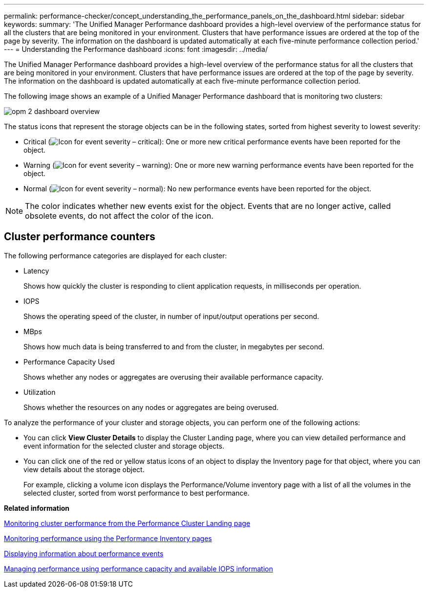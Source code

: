 ---
permalink: performance-checker/concept_understanding_the_performance_panels_on_the_dashboard.html
sidebar: sidebar
keywords: 
summary: 'The Unified Manager Performance dashboard provides a high-level overview of the performance status for all the clusters that are being monitored in your environment. Clusters that have performance issues are ordered at the top of the page by severity. The information on the dashboard is updated automatically at each five-minute performance collection period.'
---
= Understanding the Performance dashboard
:icons: font
:imagesdir: ../media/

[.lead]
The Unified Manager Performance dashboard provides a high-level overview of the performance status for all the clusters that are being monitored in your environment. Clusters that have performance issues are ordered at the top of the page by severity. The information on the dashboard is updated automatically at each five-minute performance collection period.

The following image shows an example of a Unified Manager Performance dashboard that is monitoring two clusters:

image::../media/opm_2_dashboard_overview.gif[]

The status icons that represent the storage objects can be in the following states, sorted from highest severity to lowest severity:

* Critical (image:../media/sev_critical_um60.png[Icon for event severity – critical]): One or more new critical performance events have been reported for the object.
* Warning (image:../media/sev_warning_um60.png[Icon for event severity – warning]): One or more new warning performance events have been reported for the object.
* Normal (image:../media/sev_normal_um60.png[Icon for event severity – normal]): No new performance events have been reported for the object.

[NOTE]
====
The color indicates whether new events exist for the object. Events that are no longer active, called obsolete events, do not affect the color of the icon.
====

== Cluster performance counters

The following performance categories are displayed for each cluster:

* Latency
+
Shows how quickly the cluster is responding to client application requests, in milliseconds per operation.

* IOPS
+
Shows the operating speed of the cluster, in number of input/output operations per second.

* MBps
+
Shows how much data is being transferred to and from the cluster, in megabytes per second.

* Performance Capacity Used
+
Shows whether any nodes or aggregates are overusing their available performance capacity.

* Utilization
+
Shows whether the resources on any nodes or aggregates are being overused.

To analyze the performance of your cluster and storage objects, you can perform one of the following actions:

* You can click *View Cluster Details* to display the Cluster Landing page, where you can view detailed performance and event information for the selected cluster and storage objects.
* You can click one of the red or yellow status icons of an object to display the Inventory page for that object, where you can view details about the storage object.
+
For example, clicking a volume icon displays the Performance/Volume inventory page with a list of all the volumes in the selected cluster, sorted from worst performance to best performance.

*Related information*

xref:concept_monitoring_cluster_performance_from_the_cluster_landing_page.adoc[Monitoring cluster performance from the Performance Cluster Landing page]

xref:concept_monitoring_performance_using_the_object_performance_inventory_pages.adoc[Monitoring performance using the Performance Inventory pages]

xref:task_displaying_information_about_a_performance_event.adoc[Displaying information about performance events]

xref:concept_managing_performance_using_perf_capacity_and_available_iops_information.adoc[Managing performance using performance capacity and available IOPS information]
